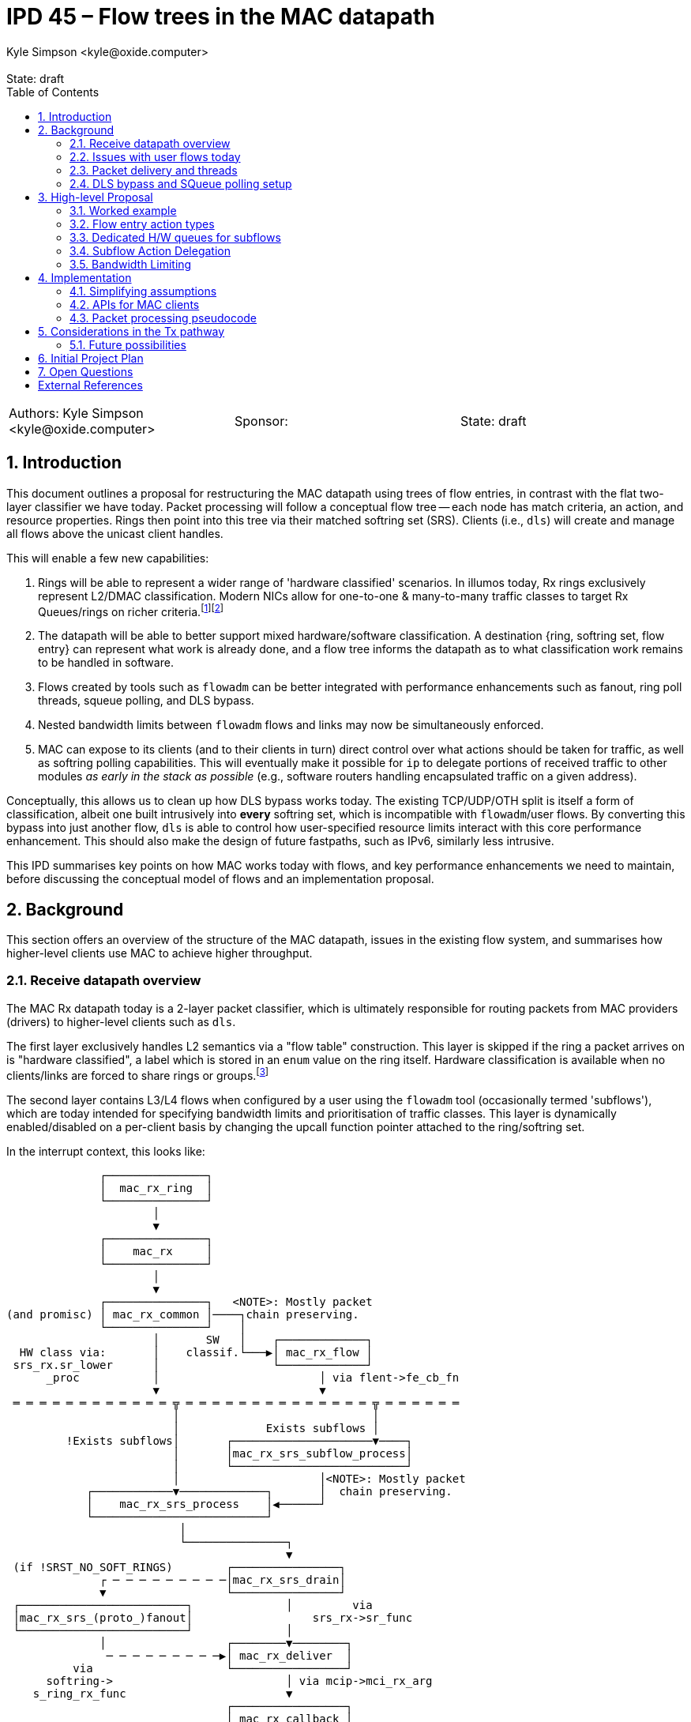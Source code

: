 :showtitle:
:toc: left
:numbered:
:icons: font
:state: draft
:revremark: State: {state}
:authors: Kyle Simpson <kyle@oxide.computer>
:sponsor:
:source-highlighter: pygments
:stem: latexmath
ifdef::env-github[]
:tip-caption: :bulb:
:note-caption: :information_source:
:important-caption: :heavy_exclamation_mark:
:caution-caption: :fire:
:warning-caption: :warning:
endif::[]

= IPD 45 – Flow trees in the MAC datapath
{authors}

[cols="3"]
|===
|Authors: {authors}
|Sponsor: {sponsor}
|State: {state}
|===

== Introduction
This document outlines a proposal for restructuring the MAC datapath using trees of flow entries, in contrast with the flat two-layer classifier we have today.
Packet processing will follow a conceptual flow tree -- each node has match criteria, an action, and resource properties.
Rings then point into this tree via their matched softring set (SRS).
Clients (i.e., `dls`) will create and manage all flows above the unicast client handles.

This will enable a few new capabilities:

. Rings will be able to represent a wider range of 'hardware classified' scenarios. In illumos today, Rx rings exclusively represent L2/DMAC classification. Modern NICs allow for one-to-one & many-to-many traffic classes to target Rx Queues/rings on richer criteria.footnote:[We're not yet considering a MAC provider interface for requesting such rings, or a flow-level API for specifying which levle of hardware classification is needed.]footnote:[Tx rings could also be dedicated to certain flows, but this is beyond the immediate scope of this IPD.]
. The datapath will be able to better support mixed hardware/software classification. A destination {ring, softring set, flow entry} can represent what work is already done, and a flow tree informs the datapath as to what classification work remains to be handled in software.
. Flows created by tools such as `flowadm` can be better integrated with performance enhancements such as fanout, ring poll threads, squeue polling, and DLS bypass.
. Nested bandwidth limits between `flowadm` flows and links may now be simultaneously enforced.
. MAC can expose to its clients (and to their clients in turn) direct control over what actions should be taken for traffic, as well as softring polling capabilities. This will eventually make it possible for `ip` to delegate portions of received traffic to other modules _as early in the stack as possible_ (e.g., software routers handling encapsulated traffic on a given address).

Conceptually, this allows us to clean up how DLS bypass works today.
The existing TCP/UDP/OTH split is itself a form of classification, albeit one built intrusively into *every* softring set, which is incompatible with `flowadm`/user flows.
By converting this bypass into just another flow, `dls` is able to control how user-specified resource limits interact with this core performance enhancement.
This should also make the design of future fastpaths, such as IPv6, similarly less intrusive.

This IPD summarises key points on how MAC works today with flows, and key performance enhancements we need to maintain, before discussing the conceptual model of flows and an implementation proposal.

== Background

This section offers an overview of the structure of the MAC datapath, issues in the existing flow system, and summarises how higher-level clients use MAC to achieve higher throughput.

=== Receive datapath overview

The MAC Rx datapath today is a 2-layer packet classifier, which is ultimately responsible for routing packets from MAC providers (drivers) to higher-level clients such as `dls`.

The first layer exclusively handles L2 semantics via a "flow table" construction.
This layer is skipped if the ring a packet arrives on is "hardware classified", a label which is stored in an `enum` value on the ring itself.
Hardware classification is available when no clients/links are forced to share rings or groups.footnote:[An exclusive link will have several rings/groups by default. The 'default' group will hardware-classify broadcast/unicast packets, and one or more rings will be allocated for matches on the unicast MAC address.]

The second layer contains L3/L4 flows when configured by a user using the `flowadm` tool (occasionally termed 'subflows'), which are today intended for specifying bandwidth limits and prioritisation of traffic classes. This layer is dynamically enabled/disabled on a per-client basis by changing the upcall function pointer attached to the ring/softring set.

In the interrupt context, this looks like:

[code]
----
              ┌───────────────┐
              │  mac_rx_ring  │
              └───────────────┘
                      │
                      ▼
              ┌───────────────┐
              │    mac_rx     │
              └───────────────┘
                      │
                      ▼
              ┌───────────────┐   <NOTE>: Mostly packet
(and promisc) │ mac_rx_common │────┐chain preserving.
              └───────────────┘    │
                      │       SW   │    ┌─────────────┐
  HW class via:       │    classif.└───▶│ mac_rx_flow │
 srs_rx.sr_lower      │                 └─────────────┘
      _proc           │                        │ via flent->fe_cb_fn
                      ▼                        ▼
 ═ ═ ═ ═ ═ ═ ═ ═ ═ ═ ═ ═ ╦ ═ ═ ═ ═ ═ ═ ═ ═ ═ ═ ═ ═ ═ ═ ╦ ═ ═ ═ ═ ═ ═
                         │                             │
                         │             Exists subflows │
         !Exists subflows│       ┌─────────────────────▼────┐
                         │       │mac_rx_srs_subflow_process│
                         │       └──────────────────────────┘
                         │                     │<NOTE>: Mostly packet
            ┌────────────▼─────────────┐       │  chain preserving.
            │    mac_rx_srs_process    │◀──────┘
            └──────────────────────────┘
                          │
                          └───────────────┐
                                          ▼
 (if !SRST_NO_SOFT_RINGS)        ┌────────────────┐
              ┌ ─ ─ ─ ─ ─ ─ ─ ─ ─│mac_rx_srs_drain│
              ▼                  └────────────────┘
 ┌─────────────────────────┐              │         via
 │mac_rx_srs_(proto_)fanout│                  srs_rx->sr_func
 └─────────────────────────┘              │
              │                  ┌────────▼────────┐
               ─ ─ ─ ─ ─ ─ ─ ─ ─▶│ mac_rx_deliver  │
          via                    └─────────────────┘
      softring->                          │ via mcip->mci_rx_arg
    s_ring_rx_func                        ▼
                                 ┌─────────────────┐
                                 │ mac_rx callback │
                                 │       on        │
                                 │  *parent MCIP*  │
                                 └─────────────────┘
----

L2 flows are handled via `mac_rx_flow`, while L3/4 flows are handled by dynamically replacing `mac_rx_srs_subflow_process` as the callback in both L2 processing paths.
These mechanisms are used to sort packets into the correct softring set (SRS).
Today, each L2 flow and each L3/L4 flow have separate SRSes.
The `mac_rx` callback is almost universally set to `i_dls_link_rx`.

The datapath allows for bandwidth limits to be imposed on each classifier.
This occurs via a bandwidth control struct attached to the SRS, and by updating the `srs_drain_func` to `mac_srs_drain_bw`.
Bandwidth control structs are shared and lockable resources, as several rings may correspond to the same L2 class and be subject to a shared limit.
L3/4 flow-bound packets are pointed into separate SRSes by `mac_rx_srs_subflow_process` before bandwidth limiting is a consideration.
As a consequence this excludes L3/4 flow traffic from existing L2 bandwidth controls, and vice versa.

=== Issues with user flows today
User flows are a useful tool for prioritising or limiting traffic. However, they have questionable interplay with other parts of the datapath.

* User flows are rendered ineligible for DLS bypass (as they exist on a separate SRS from the main rings) and fanout (as this SRS has no softrings). The only destination is `dls` (typically via `mac_rx_deliver => i_dls_link_rx`).
* Adding user flows disables polling of hardware L2-classified packets by a dedicated thread. Accordingly interrupts are not masked, increasing the CPU cost of handling high-throughput network traffic (and limiting maximum throughput).
* There is no built-in support for hardware classification. The original crossbow proposal document lists this as future work. <<crossbow>>
* Types of user flows are mutually exclusive on a link. Because the subflow table is flat in structure, meaningfully combining filters such as `(UDP => high-prio)` and `(ip_src ∈ 65.4.0.0/16 => BW<0.1 + low-prio)` is non-trivial and disallowed.
* MAC resource properties can be set and assigned to MAC flows to control/specify their CPU fanout behaviour. They are never used in the datapath, as packets will always be processed in-line by the thread servicing the interrupt.

=== Packet delivery and threads

In the standard receive datapath we have several threads and packet queues:

* One hardware poll thread per ring. This runs `mac_rx_srs_poll_ring` and feeds packets into the SRS. _Disabled if user flows installed._
* One SRS worker thread per SRS. This runs `mac_srs_worker` (typically calling `mac_rx_srs_drain`), splits packets from the SRS queue into TCP/UDP/OTH, and places packets into each softring.
* One softring worker thread per softring (stem:[=3n] for stem:[n]-way fanout). This runs `mac_soft_ring_worker`, then `mac_rx_soft_ring_drain` -> `s_ring_rx_func`.

Generally, any layer (including the interrupt context) is free to process packets in-line without waking the next layer while load is low to reduce latency.

=== DLS bypass and SQueue polling setup[[squeue-setup]]

Partial stack bypass -- i.e., allowing packets to shortcut past `dls` and into `ip` -- is a necessary part of ensuring higher network throughput in illumos today.
To enable DLS bypass for UDP, it is sufficient to be able to define an action/callback for each flow entry.
In contrast TCP SQueue polling is sensitive to the presence, arrival, departure, and CPU binding of each ring associated with a flow entry/SRS.

A key part of how SQueue polling works today is an override of some dedicated function handlers on the MAC client, which are a family of ring event notifications (`mcip->mci_resource_*`).footnote:[The prominence and naming of the resource APIs would imply that they are used for *all* rings rather than just TCP proto-rings.]
Today, these are:

.mac.h
[source,c]
----
/* existing */
typedef void    (*mac_direct_rx_t)(void *, mac_resource_handle_t,
        mblk_t *, mac_header_info_t *);

typedef mac_resource_handle_t (*mac_resource_add_t)(void *, mac_resource_t *);
typedef int     (*mac_resource_bind_t)(void *,
    mac_resource_handle_t, processorid_t);
typedef void      (*mac_resource_remove_t)(void *, void *);
typedef void      (*mac_resource_quiesce_t)(void *, void *);
typedef void      (*mac_resource_restart_t)(void *, void *);
typedef int     (*mac_resource_modify_t)(void *, void *,
            mac_resource_t *);
typedef void      (*mac_change_upcall_t)(void *, mac_direct_rx_t,
    void *);
----

.mac_client_impl.h
[source,c]
----
struct mac_client_impl_s {      /* Protected by */
  /* ...existing... */

  mac_direct_rx_t   mci_direct_rx_fn; /* SL */
  void      *mci_direct_rx_arg; /* SL */

  /* Resource Management Functions */
  mac_resource_add_t  mci_resource_add; /* SL */
  mac_resource_remove_t mci_resource_remove;  /* SL */
  mac_resource_quiesce_t  mci_resource_quiesce; /* SL */
  mac_resource_restart_t  mci_resource_restart; /* SL */
  mac_resource_bind_t mci_resource_bind;  /* SL */
  void      *mci_resource_arg;  /* SL */

  /* ...existing... */
}
----

Both flavours of DLS bypass then set the direct receive function on each applicable softring (`softring->s_ring_rx_func = mcip->mci_direct_rx_fn` => `ip_input`).

At a high level, this datapath is set up by:

. `mac_softring_create` x3 [TCP, UDP, OTH].
. each create initialises `s_ring_rx_func = mac_rx_deliver`.
. for [TCP, UDP]:
.. call `mac_soft_ring_dls_bypass`
... sets `s_ring_rx_func = mcip->mci_direct_rx_fn` (`= ip_input`)
... sets `s_ring_rx_arg1 = mcip->mci_direct_rx_arg` (`= <ill ptr for mac client>`).
. for [TCP]:
.. call `mci_resource_add` -- this calls into `ip`, and returns the `s_ring_rx_arg2` for `s_ring_rx_func` (e.g., the target SQueue).

The client flow mechanism we want to expose *must* allow _optional_ control over similar ring event callbacks on a per-flow-entry basis.

== High-level Proposal

I propose we move from a fixed 2-layer classifier to an n-layer tree classifier.
Conceptually, this is a tree of flow entries as they are defined in illumos today (`flow_entry_t`)--where they will differ is a new `fa_action` field, with additional pointers holding sibling/parent/child relationships.
Each softring set will now only contain a single list of softrings, without explicitly bundling all of TCP/UDP/OTH within the struct.
This allows us to conceptually unify flow and 'subflow'/`flowadm` logic, with consistent bandwidth limiting behaviour and support for non-L2 Rx queues.

=== Worked example

To explain, we've suggested this will allow us to better express DLS bypass using flows.
How would this look for a single link on a NIC, receiving hardware classified packets on one ring?

If we break this into a hierarchy of flows (omitting parent pointers and statistics):

[code]
----
  S/W   ║
 class  ║        ┌Softring─┬Flow─┬Child─┬BW─┬Action──────┬Next─┐
   ──┐  ║   root │NUL::::::│NUL::│*     │NUL│freemsgchain│NUL::│
     └─▶║        └─────────┴─────┴──────┴───┴────────────┴─────┘
        ║                            │
                       ┌─────────────┘
  H/W   ║              ▼                                           l2 mcast
 class  ║         ┌Softring─┬Flow─┬Child─┬BW─┬Action────────┬Next─┐  ...
   ──┐  ║l2 ucast │list[4]  │*──▶ │*     │NUL│mac_rx_deliver│*    │───────▶
     └─▶║         └─────────┴─────┴──────┴───┴──────────────┴─────┘
(via ring)                            │
              ┌───────────────────────┘
              ▼
         ┌Softring─┬Flow─┬Child─┬BW─┬Action──────┬Next─┐
v4/6-tcp │list[4]  │*──▶ │NUL:::│NUL│ip_input    │*    │
         └─────────┴─────┴──────┴───┴────────────┴─────┘
                                                    │
                               ┌────────────────────┘
                               ▼
                          ┌Softring─┬Flow─┬Child─┬BW─┬Action──────┬Next─┐
                 v4/6-udp │list[4]  │*──▶ │NUL:::│NUL│ip_input    │NUL::│
                          └─────────┴─────┴──────┴───┴────────────┴─────┘
----

Rather than hardcoding the classes used for DLS bypass, each can be made its own flow and SRS, mapped to an action.
This works by modifying `mac_rx_srs_process` such that packets are classified from a root node down to their destination SRS/callback pair.
Rings 'cut in' to the classification tree and specify the *root node* to use.
We no longer demux along classifier paths using function callbacks -- `mac_rx_srs_process` is always called using a root node.

* If we are hardware classified, we can set this to the node 'l2 ucast'. We do not visit siblings of the root node, so 'l2 mcast' is ignored.
* If we are software classified, we set this to the node 'root'.

What would our overall datapath block diagram look like as a result?
Considering this from both the interrupt and worker thread contexts (assuming our action is `mac_rx_deliver`):

[code]
----
                    ┌───────────────┐      ┌─────────────┐
                    │  mac_rx_ring  │◀═════│Interrupt Ctx│░
                    └───────────────┘      └─────────────┘░
                            │       mblk_t *░░░░░░░░░░░░░░░
                            ▼
                    ┌───────────────┐
                    │    mac_rx     │
                    └───────────────┘
                            │
                            ▼
                    ┌───────────────┐
      (and promisc) │ mac_rx_common │
                    └───────────────┘
                            │
          HW class:         │       SW class:
       root=mr->mr_srs      │ root=mip->flent_tree->fe_srs
                            │
                            │
                            │                    root=mr->mr_srs
              ┌─────────────▼────────────┐       ┌─────────────┐
              │    mac_rx_srs_process    │◀══════│ Worker Ctx  │░
              └──────────────────────────┘       └─────────────┘░
                            │                     ░░░░░░░░░░░░░░░
                            └────────────┐
                                         │
                                         ▼
(if !SRST_NO_SOFT_RINGS)        ┌────────────────┐
             ┌ ─ ─ ─ ─ ─ ─ ─ ─ ─│mac_rx_srs_drain│
             ▼                  └────────────────┘
┌─────────────────────────┐              │         via
│mac_rx_srs_(proto_)fanout│                  srs_rx->sr_func
└─────────────────────────┘              │
             │                  ┌────────▼────────┐
              ─ ─ ─ ─ ─ ─ ─ ─ ─▶│ mac_rx_deliver  │
         via                    └─────────────────┘
     softring->                          │ via mcip->mci_rx_arg
   s_ring_rx_func                        ▼
                                ┌─────────────────┐
                                │ mac_rx callback │
                                │       on        │
                                │  *parent MCIP*  │
                                └─────────────────┘
----

In the interrupt context, we arrive at the root node with a separate packet chain.
In the worker thread context, we arrive at the root SRS with an attached packet chain retrieved by the polling thread.

Packet chains are then handled via depth-first traversal from the root node.
At each visited node:

. Winnow down packet chain until BW is satisfied.
. While `chain != NULL`.
.. Select next child.
.. Build a local chain of all packet matches for current child.
.. Visit child with local chain.
. Pass leftover packet chain to `mac_rx_srs_drain` -- this will fanout if needed, and either drain inline or leave for worker thread.

Each callback is thus called only once with the largest possible packet chain, and any (sub)flow classifiers are only executed on the minimum applicable set of packets (rather than running all subflow classifiers on all packets as we do today).

=== Flow entry action types

A flow entry may have one of three classes of action:

- Drop -- No softrings/threads allocated. Statistics are counted before packets are instantly dropped via `freemsgchain`.
- Action -- Packets are handled using a provided functon pointer and argument. Actions may have bespoke handlers for <<squeue-setup, resource/softring handling>> needed to enable features such as SQueue polling.
- Delegate -- Packets are handled using the action of the matching flow's first non-delegate ancestor. See the <<subflow_deleg, followup section>>.

In particular, delegation gives us the flexibility to express flows with, e.g., bandwidth and priority constraints that still feed back into the DLS bypass pathway.

=== Dedicated H/W queues for subflows[[dedi-queues]]
Rings today point directly at the SRS that matches their classifier.
We can do *exactly the same* thing with finer-grained classes provided by modern NICs -- we point from the Rx ring to the correct flow/SRS in the tree, and treat this as our root node.

Consider a subclass for UDP which uses hardware n-tuple filtering into a dedicated ring.
Following MAC's structure today, we implement this as a software classification rule as well:

[code]
----
  S/W   ║
 class  ║        ┌Softring─┬Flow─┬Child─┬BW─┬Action──────┬Next─┐
   ──┐  ║   root │NUL::::::│NUL::│*     │NUL│freemsgchain│NUL::│
     └─▶║        └─────────┴─────┴──────┴───┴────────────┴─────┘
        ║                            │
                       ┌─────────────┘
  H/W   ║              ▼                                           l2 mcast
 class  ║         ┌Softring─┬Flow─┬Child─┬BW─┬Action────────┬Next─┐  ...
   ──┐  ║l2 ucast │list[4]  │*──▶ │*     │NUL│mac_rx_deliver│*    │───────▶
     └─▶║         └─────────┴─────┴──────┴───┴──────────────┴─────┘
(via ring)                            │
              ┌───────────────────────┘
              ▼
         ┌Softring─┬Flow─┬Child─┬BW─┬Action──────┬Next─┐
v4/6-tcp │list[4]  │*──▶ │NUL:::│NUL│ip_input    │*    │
         └─────────┴─────┴──────┴───┴────────────┴─────┘
                                                    │
                               ┌────────────────────┘
                               ▼
                          ┌Softring─┬Flow─┬Child─┬BW─┬Action──────┬Next─┐
                 v4/6-udp │list[4]  │*──▶ │*     │NUL│ip_input    │NUL::│
                          └─────────┴─────┴──────┴───┴────────────┴─────┘
                                              │
                               ┌──────────────┘
  H/W   ║                      ▼
 class  ║                   ┌Softring─┬Flow─┬Child─┬BW─┬Action──────┬Next─┐
   ──┐  ║ geneve (udp,6081) │list[4]  │*──▶ │NUL:::│NUL│geneve_rx   │NUL::│
     └─▶║                   └─────────┴─────┴──────┴───┴────────────┴─────┘
(via ring)
----

We thus have a valid software classification pathway to this flow if needed, but when hardware classified we can start at the new 'geneve' node and immediately perform fanout.
Moreover, we don't care about ancestor nodes at all if bandwidth limits are not configured AND a node has its own softrings & action.

Ideally, we should also be able to mask the Geneve flow while a hardware classifier exists, such that UDP packets arriving on 'l2 ucast' will never be checked against that flow entry.

Note that the use of a single shared tree here is illustrative.
Doing so leads to a regression from how softrings are allocated today (except for `flowadm` flows) by forcing fan-in to a fixed number of DLS bypass softrings, and particularly harms the multi-ring case.
In practice, we aim to prebuild a tree for each entrypoint SRS (per-Rx Ring, Tx SRS on the MAC client, and the software classifier) with its own separate set of softrings.
This is described <<arch-diff,in more detail>> as part of the implementation section.

=== Subflow Action Delegation[[subflow_deleg]]

In the case that we want to use subflows to track statistics or impose bandwidth limits, we do not want to lose the performance benefits of DLS bypass.
A tree node having a `NUL` action should use the action of its first valid ancestor flow entry, after they are included in stats and bandwidth limits of the matched flow.
Logically we are walking up the tree--in practice, we can treat such a flow's softrings as though they belong to that ancestor and set `s_ring_rx_func` accordingly.

=== Bandwidth Limiting

When handling a packet chain, we must consider bandwidth limits from the tree root down to whichever node a packet is delivered on.
In the software classification case, the above pseudo code for a node visit solves this issue.

When hardware classification is in play we should track at each node whether any ancestors are imposing BW limits using a boolean variable on each tree node.
If this is set, we store handles to all non-null `bw_ctl_t` objects from ancestors at each SRS to limit traffic and update/check them accordingly.
This is needed to account for, e.g., a packet chain which arrives at the tail of `L2 -> UDP -> [UDP + 6081]` when bandwidth limits are set on L2 or UDP.

When any packet is denied based on a bandwidth limit, we track counts/sizes on a per-layer basis and remove those packets in waves from any modified ancestor classifiers to limit lock contention.

== Implementation

We discuss here a mixture of simplifications for an initial implementation, API sketches, and outline pseudocode for the intended state of packet processing logic to indicate locking behaviour.

=== Simplifying assumptions
* Nodes of a flent tree should be *ordered* following the OSI layers.
  - We do not require a tree node per protocol layer, only to constrain valid parent-child relationships for the initial implementation.
  - E.g. `(ROOT)->(DMAC=00:aa:bb:...)->(UDP_DPORT=80)` is a valid flow hierarchy even though IP is excluded, but `(ROOT)->(DEST_IP=10.0.0.1)->(DMAC=00:aa:bb:...)` is invalid. This may need to be relaxed in future depending on the hardware classification capability of various NICs.
  - However, a ring may *start* having matched one or more layers (e.g., L2 + UDP).
  - Encapsulation, if eventually needed, can be treated as a higher set of layers.
  - This does not prevent (user-)flows from cutting into an existing tree, or placing further limits on an existing flow. E.g., a client should be able to insert a flow limiting traffic to/from a remote IP into an existing tree having (L2 MAC) -> (L4 UDP, L4 TCP). Equally, a flowadm flow should be able to specify a bandwidth limit on UDP/TCP in concert with an existing flent used for DLS bypass.
* A flow will not yet be able to have its registered action changed after it is created.
* Defining and using a MAC provider API to create rings which point past L2, or for them to be explicitly managed outside of MAC by its clients is out of scope.

=== APIs for MAC clients

==== Flow creation and action assignment

As <<squeue-setup, discussed earlier>>, partial stack bypass requires the use of dedicated callbacks which alert higher-level clients (`ip`) of the arrival, departure, and use of particular softrings.
To enable flent-level actions, these handlers need to be moved up from the client to the individual flow entry, so that they can be targeted onto the rings added to that individual flent.
The goal is to democratise this functionality.

Softrings bound to TCP require the full gamut of these APIs (see `dld_capab_poll_s`, `ip_squeue_add_ring`), but remaining softrings who are not delegating to another flent only require a function pointer and args.
For now we will not remove the resource management functions from `mac_impl_t`, but will replace them with fixed functions which find and use the `flow_action_t` relevant to a ring.
We have three cases to consider then between 'Action' and 'Delegate':

. Flows created with no explicit action, which will instead deliver packets using an ancestor flent's action.footnote:[This is always safe in principle given that the tree will always have `freemsgchain`/Drop as a root action.]
. Flows which practically require only a function pointer and client resource (e.g. UDP DLS bypass),
. Flows which, in addition, need to set and act upon per-ring resources/cookies (e.g. TCP DLS bypass).

We can achieve this and drop using an action format like below:

.mac_flow.h
[source,c]
----
#define MFA_FLAGS_ACTION 0x01
#define MFA_FLAGS_RESOURCE 0x02
/*
 * Used to signify that a flow entry should not be created
 * for stats/bandwidth tracking in the Tx pathway.
 */
#define MFA_FLAGS_RX_ONLY 0x04

typedef struct flow_action_s {
  uint32_t fa_flags;

  /*
   * Function pointer used to handle each inbound packet when
   * `MFA_FLAGS_ACTION` is set. This controls `s_ring_rx_func/arg1`
   * on each softring.
   *
   * If this flag is not set, the flow will delegate packet processing
   * to its first ancestor with a valid action.
   *
   * If this flag is set, a NULL `fa_direct_rx_fn` will drop any packets
   * via `freemsgchain`.
   */
  mac_direct_rx_t   fa_direct_rx_fn;
  void      *fa_direct_rx_arg;

  /*
   * Used when MFA_FLAGS_RESOURCE is set alongside MFA_FLAGS_ACTION.
   *
   * This exposes existing functionality used for DLS bypass to inform
   * a client about softring creation/deletion, CPU bindings and to
   * enable/disable/perform softring polling.
   */
  mac_resource_add_t  fa_resource_add;
  mac_resource_remove_t fa_resource_remove; 
  mac_resource_quiesce_t  fa_resource_quiesce;
  mac_resource_restart_t  fa_resource_restart;
  mac_resource_bind_t fa_resource_bind; 
  void      *fa_resource_arg; 
} flow_action_t;

/*
 * Now expose flent handles where appropriate.
 * This is the opaque form of flow_entry_t.
 */
typedef flow_entry_handle_t void*;

/* Removed -- user flows still served by dld_add_flow etc. */
/* ---
int
mac_link_flow_add(datalink_id_t linkid, char *flow_name,
    flow_desc_t *flow_desc, mac_resource_props_t *mrp);
int mac_link_flow_remove(char *);
int mac_link_flow_modify(char *, mac_resource_props_t *);
--- */

/* --- NEW --- */

/* NOTE: the expectation is that these fns will manage the MAC perimeter and
 * quiesce since they may mandate rewriting the flent tree.
 */

/* Creates a new flow within the flent tree of a given MAC client. */
int
mac_client_flow_add(mac_client_handle_t mch, flow_desc_t *fd,
    mac_resource_props_t *mrp, char *name, flow_action_t *action,
    flow_entry_handle_t *flentp);

mac_client_flow_destroy(flow_entry_handle_t flentp);

/* We're assuming for now that actions on flows are immutable. */

/* make public: */
extern uint32_t mac_flow_modify_props(flow_entry_handle_t, mac_resource_props_t *);

----

==== 'User/flowadm flows' as a DLS-level concept

Note that we no longer need to store or concern ourselves about the difference between a 'user' (`flowadm`) and a 'client' (`mch`) action.
DLS as a client should now be responsible for tracking the flows it creates which fall into the 'user' bucket, just as it will now be responsible for creating the DLS bypass a set of client flows on top of the unicast flows managed by MAC itself.

.mac_flow_impl.h
[source,c]
----
/*
 * We need to be able to differentiate flows according to who created them.
 * Intent: no client can touch MF_TYPE_MAC, this api creates MF_TYPE_CLIENT.
 * This controls who can see (and delete) which flows.
 *
 * The alternative is that we repurpose (!FLOW_USER) vs. (FLOW_USER) to
 * capture this.
 */
typedef enum {
  MF_TYPE_MAC,
  MF_TYPE_CLIENT,
} mac_flow_type_t;

/* changed -- internal API */
int
mac_flow_create(flow_desc_t *fd, mac_resource_props_t *mrp, char *name,
    void *client_cookie, uint_t type, mac_flow_type_t owner_type,
    flow_action_t *action, flow_entry_t **flentp);
----

The distinction which matters to MAC is now, instead, which flows are owned by itself versus those owned by clients.

==== Flow resource limiting

MAC resource properties (fanout, CPU assignments, bandwidth limits) already work in a way compatible with what we want -- they are currently split between `fe_resource_props` and `fe_effective_props`.
We want to establish that:

. A flow with an action which does not specify resource properties will have the *CPU-based properties* autocomputed, as occurs today.footnote:[I'm torn on whether this should inherit the effective properties of the parent instead.] We will not construct another bandwidth limit, even if we choose to inherit a parent's CPU bindings etc.
. A flow with an action which does specify resource properties will make use of them, as occurs in datapath setup for full SRSes today.
. Resource properties are discarded for any 'Drop' action.
. Resource properties are upheld for any 'Delegate' action.

==== Enabling flow-based delivery with existing datastructures
SRSes and flow entries require some minor changes to allow for these changes.
For stem:[n]-way fanout, an SRS should now contain exactly stem:[n] softrings rather than stem:[3n].
Each will still maintain one packet list for delivery from the poll thread and interrupt context -- these packets are *unclassified* and, if needed, must now undergo further software classification (against children) and bandwidth checks (against parents).

To minimise unnecessary walks of the flow tree, each SRS contains the bw_ctl of its matching flent, and that flent's ancestors.
In the case of flents with a 'delegate' action, we remove the need to walk ancestor nodes by <<ac-del-impl, treating softrings as though they belong to the chosen ancestor>>.

.mac_soft_ring.h
[source,c]
----
/* REMOVE
#define ST_RING_TCP   0x0004
#define ST_RING_UDP   0x0008
#define ST_RING_OTH   0x0010
*/

/* --- NEW --- */
#define MAX_BW_DEPTH 16
/* --- NEW --- */

struct mac_soft_ring_set_s {
  /* --- existing relevant to proposal --- */
  /*
   * Common elements, common to both Rx and Tx SRS type.
   * The following block of fields are protected by srs_lock
   */
  kmutex_t  srs_lock;
  uint32_t  srs_type;
  uint32_t  srs_state;  /* state flags */
  uint32_t  srs_count;
  mblk_t    *srs_first; /* first mblk chain or NULL */
  mblk_t    *srs_last;  /* last mblk chain or NULL */
  kcondvar_t  srs_async;  /* cv for worker thread */
  kcondvar_t  srs_cv;   /* cv for poll thread */
  kcondvar_t  srs_quiesce_done_cv;  /* cv for removal */
  timeout_id_t  srs_tid;  /* timeout id for pending timeout */

  /*
   * The following blocks are write once (WO) and valid for the life
   * of the SRS
   */
  struct mac_client_impl_s *srs_mcip; /* back ptr to mac client */
  void      *srs_flent; /* back ptr to flent */
  mac_ring_t    *srs_ring;  /*  Ring Descriptor */

  /* --- existing relevant to proposal --- */

  /* ...rest... */

  /* --- CHANGED/NEW --- */

  /*
   * Bandwidth control related members.
   * Each SRS now holds a cached list of the BW ctl
   * members of its flent and its ancestors in the tree.
   * Updates to the flent tree must refresh this and handle
   * swaps of the srs_drain_func.
   */

  mac_bw_ctl_t  *srs_bw[MAX_BW_DEPTH]; /* srs_lock */
  /* --- mac_bw_ctl_t  *srs_bw; */
  unint32_t srs_bw_len;

  /* Attribute specific drain func (BW ctl vs non-BW ctl) */
  mac_srs_drain_proc_t  srs_drain_func; /* updated atomically */
  /* --- mac_srs_drain_proc_t  srs_drain_func; /* Write once (WO) * / */

  /*
   * List of soft rings & processing function.
   * The following block is protected by Rx quiescence.
   * i.e. they can be changed only after quiescing the SRS
   * Protected by srs_lock.
   */
  mac_soft_ring_t *srs_soft_ring_head;
  mac_soft_ring_t *srs_soft_ring_tail;
  int   srs_soft_ring_count;
  int   srs_soft_ring_quiesced_count;
  int   srs_soft_ring_condemned_count;
  /* ---
  mac_soft_ring_t **srs_tcp_soft_rings;
  int   srs_tcp_ring_count;
  mac_soft_ring_t **srs_udp_soft_rings;
  int   srs_udp_ring_count;
  mac_soft_ring_t **srs_oth_soft_rings;
  int   srs_oth_ring_count;
  --- */
  /* --- CHANGED/NEW --- */
};
typedef struct mac_soft_ring_set_s mac_soft_ring_set_t;
----

Each flow entry now includes pointers to its parents and siblings to support full software classification from the root, partial software classification for packets delivered on a ring, and action delegation and bandwidth enforcement for packets delivered on H/W rings:

.mac_flow_impl.h
[source,c]
----
/* Existing struct */
typedef struct flow_entry_s flow_entry_t;
struct flow_entry_s {         /* Protected by */
  /* ... existing ignored ... */

  /* --- existing relevant to proposal --- */
  /* Properties as specified for this flow */
  mac_resource_props_t  fe_resource_props;  /* SL */

  /* Properties actually effective at run time for this flow */
  mac_resource_props_t  fe_effective_props; /* SL */

  kmutex_t    fe_lock;
  char      fe_flow_name[MAXFLOWNAMELEN]; /* fe_lock */
  flow_desc_t   fe_flow_desc;   /* fe_lock */
  kcondvar_t    fe_cv;      /* fe_lock */
  uint32_t    fe_refcnt;    /* fe_lock */

  void      *fe_rx_srs[MAX_RINGS_PER_GROUP]; /* fe_lock */
  int     fe_rx_srs_cnt;

  /*
   * BW control info.
   * This is the BW state for this flent -- ancestors reached
   * via self->fe_parent->fe_rx_bw etc.
   */
  mac_bw_ctl_t    fe_tx_bw;
  mac_bw_ctl_t    fe_rx_bw;

  /* flagset containing, e.g. FLOW_PRIMARY_MAC, FLOW_VNIC, FLOW_USER */
  uint_t      fe_type;    /* WO */
  /* --- existing relevant to proposal --- */

  /* --- NEW --- */

  /* Classifier tree pointers.  */
  flow_entry_t *fe_parent;
  flow_entry_t *fe_sibling;
  flow_entry_t *fe_child;

  /* used to generate flow_fn_t entries for each softring */
  flow_action_t fe_action;

  /* differentiate flows created by MAC / clients / flowadm */
  mac_flow_type_t fe_owner_type;

  /*
   * Every flent needs a S/W classifier destination. This is itself
   * a full-fledged SRS with workers/poll thrds matching the mrp.
   * Guaranteed to exist.
   */
  void *fe_rx_srs_sw; /* fe_lock */

  /*
   * Q: What should happen with fe_cb_fn?
   *    Keep, but with new unicast behaviour: see pseudocode section below.
   *    This is used to handle both unicast and m/bcast flents.
   *    broadcast flents are a pure MAC concept, so should never
   *    be constructed through the user-facing APIs above.
   *              UCAST               M/BCAST
   * fe_cb_fn   = mac_rx_flent        mac_bcast_send
   *              (formerly unicast to mac_rx_srs_process = sr_lower_proc)
   * fe_cb_arg1 = FANOUT_PROTO        grp
   * fe_cb_arg2 = self.fe_rx_srs_sw   NULL
   */

  /* --- NEW --- */
};
----

==== Action delegation[[ac-del-impl]]

As in the conceptual summary, a flow entry with no action set should use the first action defined when walking that flent's ancestors.
This is a key part of allowing user/`flowadm` flows to simultaneously impose bandwidth or priority constraints on a subset of traffic, without excluding those flows from DLS bypass or being squeue pollable.

While a flow entry _f_ delegates to another entry _f'_, its softring sets 'belong to' _f'_.
In implementation terms, this means that:

* The per-softring receive function `s_ring_rx_func` and its argument are set to _f'_'s `fa_direct_rx_fn` and `fa_direct_rx_arg` on each softring allocated by _f_.
* If _f'_ is `MFA_FLAGS_RESOURCE`, then `fa_resource_add` is called when a softring is created. `fa_resource_remove` is called when _f_ is torn down, has an action configured directly, or an intermediate flent with a replacement action is inserted.

For the initial implementation, packets will always be delivered to the software SRS allocated for the destination flent, which will have its own softrings and worker threads.
In future it may make sense to deliver such packets to the parent's softrings if they already exist and have identical MAC resource controls set (thread priority, fanout count, CPU bindings).

==== Modifications to the flent tree[[arch-diff]]
As described above, each SRS assigned to H/W Rx rings, the client's Tx pathway, and to the client's software classifier must have a separate 'view' built from the logical flow entry tree.
This is necessary to ensure correct (low-contention) fanout behaviour matching that which we have today.
These are to be refreshed whenever the flow tree is altered (action changed, new/removed node, change in Mac resource properties), keeping existing softrings in place where possible.
Having separate prebuilt views of the flow tree provides additional benefits:

* This lets flows which only care about custom receive processing (DLS bypass) have no effect on the Tx pathway.
* We may elide checks against flows we know to be H/W classified elsewhere. E.g., if `(UDP,dport=6081)` has hardware classification then the flent tree compiled for the L2 ring never needs to _attempt_ to classify those packets.
* It allows us to strip out all bandwidth checks if we know _a priori_ that no reachable child/ancestor flow entry has any such limits.
* Removes minor contention around flow entry refholds. The below pseudocode uses refholds as we do today for `flow_entry_t`s, but it is still better to keep each bound to a single CPU.
* Gives us the opportunity to allocate flent-nodes in a single block to increase cache locality (and simplify depth-first traversal at execution time).
* It may prove more valuable to define a `compiled_flent_t` which contains only the necessary fields for packet processing. This document is currently written using the standard `flow_entry_t` structs for clarity.

Broadly, we want to follow the same strategy as today when adding a new client, u'cast, or b'cast to a device:

. Acquire the MAC perimeter.
. Quiesce all traffic on the device.
. Acquire write lock on the flent tree.
. *For each entry SRS, construct a local view of the flent tree.*
. For the duration of any modification to an SRS (action recompute, update BW ctl lists, assign a local flent tree), acquire the lock on that SRS.

This is necessary because the addition/removal of flents, SRSs, and softrings will require that we regenerate `srs_bw` lists and local flent trees, and that we inform clients about resource addition/removal.
Each change to the flent tree requires that we recompute, for each affected SRS, its list of `bw_ctl` handles and any delegated actions--including quiescing, removing, and adding resource handles for client flows.

=== Packet processing pseudocode
Generally, the assumption is that the majority of a flent tree (barring statistics) will be read-only while traffic on a link is not quiesced.
This leaves us with the following shared resources on each SRS:

* Bandwidth control objects, between all threads responsible for SRS drain.
* SRS packet lists, used as a channel between {SRS poll thread, full-classed from other worker} -> (SRS worker).
* Soft ring packet lists, used as a channel between (SRS worker) -> (Softring worker).

We can hash out some of these interactions (and reiterate existing ones) in more detail via pseudocode.
The vast majority of new detail is in `mac_rx_srs_drain` / `mac_rx_srs_drain_bw` -- several functions are described as a simplified version of their operation today to give a holistic view of the packet processing datapath.
This pseudocode also works on a standard flent tree, rather than a precompiled variant that we would prefer in practice.

[source,python]
----
# Per-ring poll thread
#
# Deliver packets to SRS worker thread, may process inline (elided).
def mac_soft_ring_poll(ring):
  while True:
    pkts = poll(ring)
    if pkts == NULL:
      continue

    lock(ring->srs->srs_lock)
    append(
      pkts,
      [ring->srs->srs_first, ring->srs->srs_last]
    )
    unlock(ring->srs->srs_lock)

# Entry point for worker thread.
def mac_srs_worker(srs):
  # Eliding some details around tick-scheduling
  # if bw-limited and bw-enabled.
  while True:
    lock(ring->srs->srs_lock)
    # either mac_rx_srs_drain or mac_rx_srs_drain_bw
    if (srs->srs_first != NULL or srs->srs_class_first != NULL):
      srs->srs_drain_func(srs, SRS_WORKER)
    else:
      await(srs->sr_async)
    unlock(ring->srs->srs_lock)

# Entrypoint in interrupt context
def mac_rx_common(mac, ring, pkts):
  if (ring != NULL):
    lock(ring->mr_lock)
      if (ring->class = HW_CLASS):
        mac_rx_srs_process(_, ring->srs, pkts, False)
    unlock(ring->mr_lock)
    return
  else:
    # single client w/o ring
    rw_lock(mac->mi_rw_lock, READ)
    flent = mac->xxx->yyy
    refhold(flent)
    rw_unlock(mac->mi_rw_lock, READ)

    # actually fe_cb_fn.
    mac_rx_srs_process(_, flent->sw_srs, pkts, False)
    refrele(flent)

  # sw class.
  mac_rx_srs_process(_, mac->root_srs, pkts, False)

# Drop packets off at an SRS, possibly process them.
def mac_rx_srs_process(_unused, srs, pkts, is_loopback):
  lock(srs->srs_lock)
  append(
    pkts,
    [srs->srs_first, srs->srs_last]
  )
  if (SRS_PROC ∉ srs->state and not loopback and not stack_too_deep):
    # either mac_rx_srs_drain or mac_rx_srs_drain_bw
    srs->srs_drain_func(srs, SRS_PROC_FAST)
  unlock(srs->srs_lock)

# adapter to support both fanout and broadcast on same fn sig
def mac_rx_flent(fanout_method, srs, pkts, is_loopback):
  assert(not is_loopback)

  # NOTE: neither of these methods require that we hold, e.g., an SRS lock on call.
  if fanout_method == FANOUT_SRC_IP:
    mac_rx_srs_fanout(srs, pkts)
  else:
    mac_rx_srs_proto_fanout(srs, pkts)

# Note: we enter these with the lock because we need to tell the world
# the SRS is busy. This is the behaviour observed today.
# We cannot reasonably hold the lock for the duration of
# packet processing as we hop between flents.
def mac_rx_srs_drain(srs, proc_type):
  # srs locked
  set(srs->state, SRS_PROC | proc_type)
  (unclass_head, unclass_tail) = (srs->srs_first, srs->srs_last)
  (srs->srs_first, srs->srs_last) = (NULL, NULL)

  held_flents = [NULL; 16] # arbitrary limit
  owned_pkts = [(NULL, NULL); 16] # arbitrary limit
  to_refund = [(0, 0); 16] # arbitrary limit

  flent = srs->flent
  refhold(flent)
  unlock(srs->srs_lock)

  held_flents[0] = flent
  owned_packets[0] = (unclass_head, unclass_tail)
  depth = 0
  ascended = False

  # This is a depth-first traversal, where each layer draws
  # from the packets matched to its parent. It delivers entire packet
  # chains on return to a node if it has a subtree, else on visit.
  while depth >= 0:
    curr_flent = held_flents[depth]

    # select packets for self from parent.
    # depth 0 is already matched and bw checked against self/parents,
    # and we don't redo this on a return visit
    if depth > 0 and not ascended:
      owned_packets[depth] = take_els(owned_packets[depth-1], curr_flent->match)
      if curr_flent->bw_ctl:
        lock(curr_flent->bw_ctl)
        (admitted, denied_pkts) = split_els(owned_packets[depth], check_bw(...))
        unlock(curr_flent->bw_ctl)
        to_refund[..depth] += (len(denied_pkts), msglen(denied_pkts))

    if ascended or curr_flent->fe_child == NULL:
      # passed all relevant packets onto our subtree,
      # or there is no subtree

      # refund bw credits
      lock(curr_flent->bw_ctl)
      refund_bw(curr_flent->bw_ctl, to_refund[depth])
      unlock(curr_flent->bw_ctl)

      # Deliver packets to the SRS assigned to the HW ring if
      # we're back at the root
      arg2 = (depth == 0) ? srs : curr_flent->fe_cb_arg2

      # in rx path, this cb_fn is either mac_rx_flent or mac_bcast_send.
      # neither of these methods assume any locks are held.
      # u'cast: `mac_rx_flent` => `s_ring_rx_func` will eventually be called.
      #         this will either be a wrapper of `freemsgchain` (drop),
      #         or the resolved action for a flent (explicit action / delegate).
      (curr_flent->fe_cb_fn)(
        curr_flent->fe_cb_arg1, arg2, owned_packets[depth], False
      )

      if depth > 0 and curr_flent->fe_sibling != NULL:
        # move to sibling if possible
        refhold(curr_flent->fe_sibling)
        refrele(held_flents[depth])
        held_flents[depth] = curr_flent->fe_sibling
      else:
        # ascend iff. no siblings left.
        ascended = True
        depth -= 1
        refrele(held_flents[depth])

    else:
      # try and push down to child.
      refhold(curr_flent->fe_child)
      depth += 1
      held_flents[depth] = curr_flent->fe_child

  # NOTE: All packets are delivered at this point, as delegated flow entries
  #       control the `s_ring_rx_func` on the softrings belonging to the
  #       HW ring's SRS.

  lock(srs->srs_lock)
  unset(srs->state, SRS_PROC | proc_type)
  # srs locked

def mac_rx_srs_drain_bw(srs, proc_type):
  # srs locked
  set(srs->state, SRS_PROC | proc_type)

  (unclass_head, unclass_tail) = (srs->srs_first, srs->srs_last)

  last_allowed = [unclass_tail; srs->bw_ctl_len]

  # Decrement credits, remove packets
  for i, bw_ctl in enumerate(srs->bw_ctl[..srs->bw_ctl_len]):
    my_tail = i == 0 ? unclass_tail : last_allowed[i - 1]
    lock(bw_ctl)
    for pkt in (unclass_head..my_tail):
      if not bw_ctl_allows(bw_ctl, pkt):
        last_allowed[i] = pred(pkt)
        break
    unlock(bw_ctl)

  # Refund credits.
  # (effectively same locking bhav, using last_allowed entries
  # to return removed packets' allowances to each bw_ctl).

  srs->srs_last = last_allowed[srs->bw_ctl_len - 1]

  #
  # main body of mac_rx_srs_drain on reduced unclass chain
  #

  unset(srs->state, SRS_PROC | proc_type)
  # srs locked
----

This glosses over some behaviours we want to keep today, such as `srs_worker` being called in the interrupt context dropping off packets for the worker, threads sleeping in times of low throughput etc.
In general, assume that the main interactions between the interrupt context, poll threads, worker threads (and when these are activated rather than using in-line packet processing) will *not* change.

== Considerations in the Tx pathway

Currently, the L2 classification of outbound packets is known by the MAC client they are sent over, during `mac_tx`.
`flowadm`/subflows currently interact with the transmit pathway at the start of this function:

. if any user flows are set, then the first packet is classified and the matched flow's Tx SRS is selected.
. on a flow miss or an empty subflow table, the client's shared Tx SRS is selected.

The packet chain is then sent either passed directly to the Tx ring (https://github.com/illumos/illumos-gate/blob/b208366a8d213438f976f410282f05cd0ab98057/usr/src/uts/common/io/mac/mac_sched.c#L672-L674['the simple case']), or enters a config-dependent Tx function (e.g., BW controlled, `aggr`, fanout across Tx rings).
All packets sent are thus assumed to belong to the same user flow.
`ip` currently upholds this contract by sending one packet at a time.
Relaxing this assumption may allow for full packet chains to be safely passed through from devices such as `viona`.

I propose that the Tx pathway should walk a similar classification tree such that packets will arrive at the correct SRS, bandwidth checks, and so on.
A key part of this, mentioned earlier, is that not all flows should be considered at this stage.
I.e., when the only client-specified flows a link has are DLS bypass flows, these do not require statistics or bandwith limiting.
Each client will have a prebuilt tree view for this purpose, excluding such nodes, and `mac_tx` should not attempt to classify any packets if there are no such flows registered (i.e., equivalent to today's 'no subflows' case where `mcip->mci_flent->tx_srs` is chosen).

This IPD does not propose changing the core logic of the general Tx pathway.
A non-zero `fanout_hint` *could* still be used to imply that a packet chain belongs to a single flow -- internally, the Tx fanout modes will emit all packets on the same ring if this is set, rather than using each packet's flow hash to split the chain.
Tx rings themselves will still be used as they are today.
However, `mac_tx_bw_mode` will need to be modified to account for nested bandwidth controls.

=== Future possibilities

* Most treatment of rings in this document has focussed on dedicating receive rings to individual hardware-accelerated traffic classes as follow-on work. We may in future desire that flows could have dedicated Tx rings as well, which may require some care around the use of `MFA_FLAGS_RX_ONLY`.
* It may be useful for a client to send traffic on a received flow entry handle. This would be equivalent to `mac_tx`, with the promise that any sent packets belong exactly to a given class (and thus could skip some degree of classification), but would also make it easier for other modules to directly send packets onto e.g. dedicated Tx resources.

== Initial Project Plan

The main goal of this project is that we should no longer spin up the protocol classification rings during datapath setup.
`DLD_capab_poll`/`DLD_capab_direct` should be the first true user of this API, and ideally we would allow modules to request custom flow actions via `dls` shortly after.

The scope of these changes implies some amount of upheaval.
Some draft milestones and/or individual patches en route to these goals could be:

. Build and maintain (but not use) compiled flow entry trees using L2 and `flowadm` flows, in parallel with the current datapath.
. Rework the core of the Rx datapath, using flow entry trees in place of the flow and subflow tables.
  * Temporarily special-case DLS bypass to apply on the L2 flow entry.
  * Keep TCP/UDP/OTH softring distinction in place.
. Install TCPv4 and UDPv4 DLS bypass as flow entries, and remove TCP/UDP softrings from SRS.
  * Keep `mac_datapath_setup` as the primary install point of DLS bypass on proto-fanout flows etc.
. Remove DLS bypass flow install from datapath setup, and have DLS construct them itself using the new API.
. Push user-flow management and lifecycle from MAC up to DLS.
. Expose an API on DLS for other modules to place their flows onto it (i.e., software routers).

Dedicating hardware resources for arbitrary traffic classes will require design and implementation work on the MAC provider APIs, and so we will not initially be able to exercise H/W classification cut-in past L2.

== Open Questions

* The work that would go into enabling `flowadm` and related tools to allow flow class mixing is likely out of scope at first.
* How much 'organisation' of flent trees should be handled by MAC or delegated to the client? Is it the responsibility of `dls`/`ip` to ensure that a subflow path is semantically valid? I.e., who decides that placing `(UDP, port=x)` as a child of `(TCP)` is illegal?
* How do we implement classification functions that are appropriately progressive on an on/off basis? E.g., we want classification of `(UDP, dport=x)` to only check `dport` if it is a child of `(UDP)`.
* This design assumes 'classification' from a root SRS should probably be left to the worker thread, while poll thread logic should hopefully not change much. Is this a good assumption?
* How do we reconcile a possible H/W classifier rule which is simply 'UDP' (lacking a specified IP version) with existing `(v4->udp)` and `(v6->udp)` flow chains?
* Fanout (hash function) to softrings is based on two functions today -- proto fanout vs src-ip fanout. Do these always make sense, should we be able to replace them on a per-flent basis as part of `flow_action_t`?
** For instance, Geneve-tunnelled packets will have a fixed UDP destination port, meaning we might prefer that mac performs fanou using the source port (already derived from the 5-tuple hash), and/or the virtual network identifier (VNI)
* The pseudocode maintains the single-client exception to prevent software classification -- how common is this today?

[bibliography]
== External References

[[[crossbow]]] Sunay Tripathi _et al._ Crossbow: Network Virtualization & Resource Partitioning https://illumos.org/opensolaris/ARChive/PSARC/2006/357/revised.materials/Crossbow_Design_Doc.pdf

